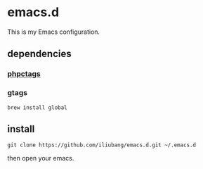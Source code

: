 * emacs.d

[[https://github.com/iliubang/emacs.d/blob/master/LICENSE][https://img.shields.io/badge/License-MIT-yellow.svg]]
[[https://github.com/iliubang/emacs.d/releases][https://img.shields.io/github/release/iliubang/emacs.d.svg]]

This is my Emacs configuration.

** dependencies
*** [[https://github.com/xcwen/phpctags][phpctags]]
*** gtags

#+BEGIN_SRC shell
  brew install global
#+END_SRC

** install

#+BEGIN_SRC shell
git clone https://github.com/iliubang/emacs.d.git ~/.emacs.d
#+END_SRC

then open your emacs.

